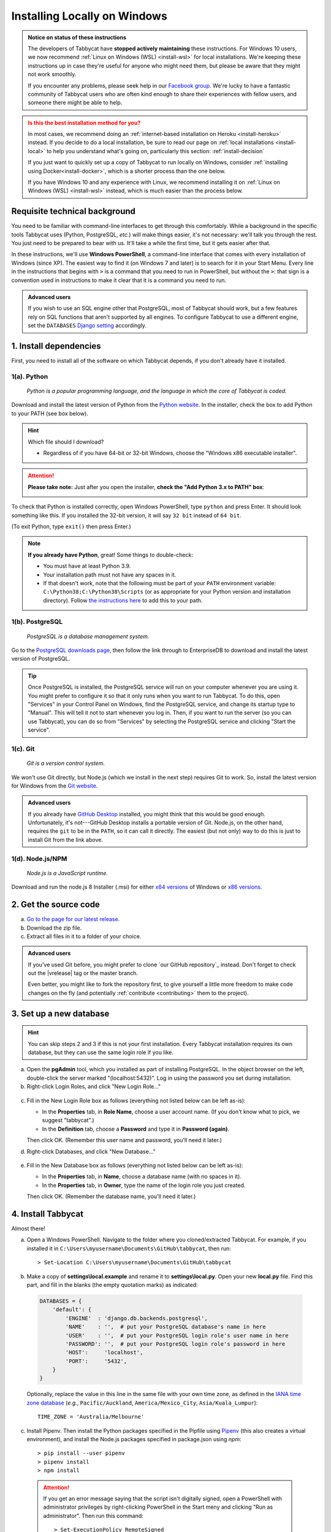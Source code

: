 .. _install-windows:

=============================
Installing Locally on Windows
=============================

.. admonition:: Notice on status of these instructions
  :class: note

  The developers of Tabbycat have **stopped actively maintaining** these instructions. For Windows 10 users, we now recommend :ref:`Linux on Windows (WSL) <install-wsl>` for local installations. We're keeping these instructions up in case they're useful for anyone who might need them, but please be aware that they might not work smoothly.

  If you encounter any problems, please seek help in our `Facebook group <https://www.facebook.com/groups/tabbycat.debate/>`_. We're lucky to have a fantastic community of Tabbycat users who are often kind enough to share their experiences with fellow users, and someone there might be able to help.

.. admonition:: Is this the best installation method for you?
  :class: attention

  In most cases, we recommend doing an :ref:`internet-based installation on Heroku <install-heroku>` instead. If you decide to do a local installation, be sure to read our page on :ref:`local installations <install-local>` to help you understand what's going on, particularly this section: :ref:`install-decision`

  If you just want to quickly set up a copy of Tabbycat to run locally on Windows, consider :ref:`installing using Docker<install-docker>`, which is a shorter process than the one below.

  If you have Windows 10 and any experience with Linux, we recommend installing it on :ref:`Linux on Windows (WSL) <install-wsl>` instead, which is much easier than the process below.

Requisite technical background
==============================

You need to be familiar with command-line interfaces to get through this comfortably. While a background in the specific tools Tabbycat uses (Python, PostgreSQL, *etc.*) will make things easier, it's not necessary: we'll talk you through the rest. You just need to be prepared to bear with us. It'll take a while the first time, but it gets easier after that.

In these instructions, we'll use **Windows PowerShell**, a command-line interface that comes with every installation of Windows (since XP). The easiest way to find it (on Windows 7 and later) is to search for it in your Start Menu. Every line in the instructions that begins with ``>`` is a command that you need to run in PowerShell, but without the ``>``: that sign is a convention used in instructions to make it clear that it is a command you need to run.

.. admonition:: Advanced users
  :class: tip

  If you wish to use an SQL engine other that PostgreSQL, most of Tabbycat should work, but a few features rely on SQL functions that aren't supported by all engines. To configure Tabbycat to use a different engine, set the ``DATABASES`` `Django setting <https://docs.djangoproject.com/en/2.2/ref/settings/#databases>`_ accordingly.

1. Install dependencies
=======================

First, you need to install all of the software on which Tabbycat depends, if you don't already have it installed.

.. _install-python-windows:

1(a). Python
------------
  *Python is a popular programming language, and the language in which the core of Tabbycat is coded.*

Download and install the latest version of Python from the `Python website <https://www.python.org/downloads/>`_.
In the installer, check the box to add Python to your PATH (see box below).

.. hint:: Which file should I download?

    - Regardless of if you have 64-bit or 32-bit Windows, choose the "Windows x86 executable installer".

.. attention:: **Please take note:** Just after you open the installer,
  **check the "Add Python 3.x to PATH" box**:

  .. image:: images/python-windows-path.png

To check that Python is installed correctly, open Windows PowerShell, type ``python`` and press Enter. It should look something like this. If you installed the 32-bit version, it will say ``32 bit`` instead of ``64 bit``.

.. image:: images/python-windows-installed.png

(To exit Python, type ``exit()`` then press Enter.)

.. note:: **If you already have Python**, great! Some things to double-check:

  - You must have at least Python 3.9.
  - Your installation path must not have any spaces in it.
  - If that doesn't work, note that the following must be part of your ``PATH`` environment variable: ``C:\Python38;C:\Python38\Scripts`` (or as appropriate for your Python version and installation directory). Follow `the instructions here <https://www.java.com/en/download/help/path.xml>`_ to add this to your path.

.. _install-windows-postgresql:

1(b). PostgreSQL
----------------
  *PostgreSQL is a database management system.*

Go to the `PostgreSQL downloads page <http://www.postgresql.org/download/windows/>`_, then follow the link through to EnterpriseDB to download and install the latest version of PostgreSQL.

.. tip:: Once PostgreSQL is installed, the PostgreSQL service will run on your computer whenever you are using it. You might prefer to configure it so that it only runs when you want to run Tabbycat. To do this, open "Services" in your Control Panel on Windows, find the PostgreSQL service, and change its startup type to "Manual". This will tell it not to start whenever you log in. Then, if you want to run the server (so you can use Tabbycat), you can do so from "Services" by selecting the PostgreSQL service and clicking "Start the service".

1(c). Git
---------
  *Git is a version control system.*

We won't use Git directly, but Node.js (which we install in the next step)
requires Git to work. So, install the latest version for Windows from the
`Git website <https://git-scm.com/downloads>`_.

.. admonition:: Advanced users
  :class: tip

  If you already have `GitHub Desktop <https://desktop.github.com/>`_ installed,
  you might think that this would be good enough. Unfortunately, it's
  not---GitHub Desktop installs a portable version of Git. Node.js, on the other
  hand, requires the ``git`` to be in the ``PATH``, so it can call it directly.
  The easiest (but not only) way to do this is just to install Git from the link
  above.

1(d). Node.js/NPM
-----------------
  *Node.js is a JavaScript runtime.*

Download and run the node.js 8 Installer (.msi) for either `x64 versions  <https://nodejs.org/dist/v12.18.1/node-v12.18.1-x64.msi>`_ of Windows or `x86 versions <https://nodejs.org/dist/v12.18.1/node-v12.18.1-x86.msi>`_.

2. Get the source code
======================

a. `Go to the page for our latest release <https://github.com/TabbycatDebate/tabbycat/releases/latest>`_.
b. Download the zip file.
c. Extract all files in it to a folder of your choice.

.. admonition:: Advanced users
  :class: tip

  If you've used Git before, you might prefer to clone `our GitHub repository`_ instead. Don't forget to check out the |vrelease| tag or the master branch.

  Even better, you might like to fork the repository first, to give yourself a little more freedom to make code changes on the fly (and potentially :ref:`contribute <contributing>` them to the project).

.. _install-windows-database:

3. Set up a new database
========================

.. hint:: You can skip steps 2 and 3 if this is not your first installation. Every Tabbycat installation requires its own database, but they can use the same login role if you like.

a. Open the **pgAdmin** tool, which you installed as part of installing PostgreSQL. In the object browser on the left, double-click the server marked "(localhost:5432)". Log in using the password you set during installation.

b. Right-click Login Roles, and click "New Login Role…"

  .. image:: images/pgadmin-new-login-role-menu.png

c. Fill in the New Login Role box as follows (everything not listed below can be left as-is):

   - In the **Properties** tab, in **Role Name**, choose a user account name. (If you don't know what to pick, we suggest "tabbycat".)
   - In the **Definition** tab, choose a **Password** and type it in **Password (again)**.

   Then click OK. (Remember this user name and password, you'll need it later.)

d. Right-click Databases, and click "New Database…"

  .. image:: images/pgadmin-new-database-menu.png

e. Fill in the New Database box as follows (everything not listed below can be left as-is):

   - In the **Properties** tab, in **Name**, choose a database name (with no spaces in it).
   - In the **Properties** tab, in **Owner**, type the name of the login role you just created.

   Then click OK. (Remember the database name, you'll need it later.)

4. Install Tabbycat
===================

Almost there!

a. Open a Windows PowerShell. Navigate to the folder where you cloned/extracted Tabbycat. For example, if you installed it in ``C:\Users\myusername\Documents\GitHub\tabbycat``, then run::

    > Set-Location C:\Users\myusername\Documents\GitHub\tabbycat

b. Make a copy of **settings\\local.example** and rename it to **settings\\local.py**. Open your new **local.py** file. Find this part, and fill in the blanks (the empty quotation marks) as indicated:

  .. code:: python

     DATABASES = {
         'default': {
             'ENGINE'  : 'django.db.backends.postgresql',
             'NAME'    : '',  # put your PostgreSQL database's name in here
             'USER'    : '',  # put your PostgreSQL login role's user name in here
             'PASSWORD': '',  # put your PostgreSQL login role's password in here
             'HOST':     'localhost',
             'PORT':     '5432',
         }
     }

  Optionally, replace the value in this line in the same file with your own time zone, as defined in the `IANA time zone database <https://en.wikipedia.org/wiki/List_of_tz_database_time_zones#List>`_ (*e.g.*, ``Pacific/Auckland``, ``America/Mexico_City``, ``Asia/Kuala_Lumpur``)::

    TIME_ZONE = 'Australia/Melbourne'

c. Install Pipenv. Then install the Python packages specified in the Pipfile using `Pipenv <https://pipenv.pypa.io/en/latest/>`_ (this also creates a virtual environment), and install the Node.js packages specified in package.json using `npm`::

    > pip install --user pipenv
    > pipenv install
    > npm install

  .. attention:: If you get an error message saying that the script isn't digitally signed, open a PowerShell with administrator privileges by right-clicking PowerShell in the Start meny and clicking "Run as administrator". Then run this command::

      > Set-ExecutionPolicy RemoteSigned

    Read the warning message, then type ``y`` to confirm. By default, the execution policy on Windows is ``Restricted``, which does not permit scripts like ``activate`` to be run. Changing it to ``RemoteSigned`` relaxes it to allow local scripts to be run without checking the signature.

  .. hint:: You might be wondering: I thought I already installed the requirements. Why am I installing more? And the answer is: Before, you were installing the requirements to create a Python virtual environment for Tabbycat to live in. Now, you're *in* the virtual environment, and you're installing everything required for *Tabbycat* to operate.

d. Start a Pipenv shell::

    > pipenv shell

  You'll notice a prefix that looks like ``(tabbycat-9BkbSRuB)`` (except the random characters for you will be different). That means you're inside the Pipenv shell. Everything from this point onwards will be inside the Pipenv shell.

f. Initialize the database and create a user account for yourself::

    > cd tabbycat
    > dj migrate
    > npm run windows-build
    > dj collectstatic
    > dj createsuperuser

g. Start Tabbycat!

  ::

    > npm run serve

  Lots of text will flow by---this command starts up all of the processes necessary to run Tabbycat. But the app will be at http://127.0.0.1:8000/ or http://localhost:8000/ (not at any of the other addresses that will show).

g. Open your browser and go to http://127.0.0.1:8000/ or http://localhost:8000/. It should look something like the screenshot below. If it does, great! You've successfully installed Tabbycat.

  .. image:: images/tabbycat-bare-windows.png

Naturally, your database is currently empty, so proceed to :ref:`importing initial data <importing-initial-data>`.

Starting up an existing Tabbycat instance
=========================================

To start your Tabbycat instance up again next time you use your computer, open a PowerShell and::

    > Set-Location C:\Users\myusername\Documents\GitHub\tabbycat # or wherever your installation is
    > .\venv\Scripts\activate
    > cd tabbycat
    > dj runserver
